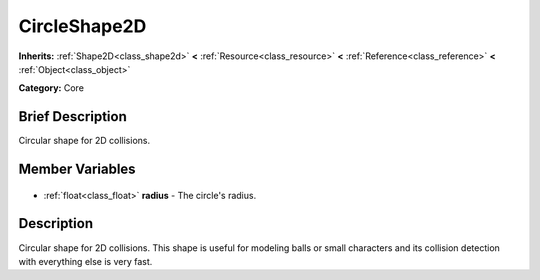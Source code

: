 .. Generated automatically by doc/tools/makerst.py in Godot's source tree.
.. DO NOT EDIT THIS FILE, but the CircleShape2D.xml source instead.
.. The source is found in doc/classes or modules/<name>/doc_classes.

.. _class_CircleShape2D:

CircleShape2D
=============

**Inherits:** :ref:`Shape2D<class_shape2d>` **<** :ref:`Resource<class_resource>` **<** :ref:`Reference<class_reference>` **<** :ref:`Object<class_object>`

**Category:** Core

Brief Description
-----------------

Circular shape for 2D collisions.

Member Variables
----------------

  .. _class_CircleShape2D_radius:

- :ref:`float<class_float>` **radius** - The circle's radius.


Description
-----------

Circular shape for 2D collisions. This shape is useful for modeling balls or small characters and its collision detection with everything else is very fast.

